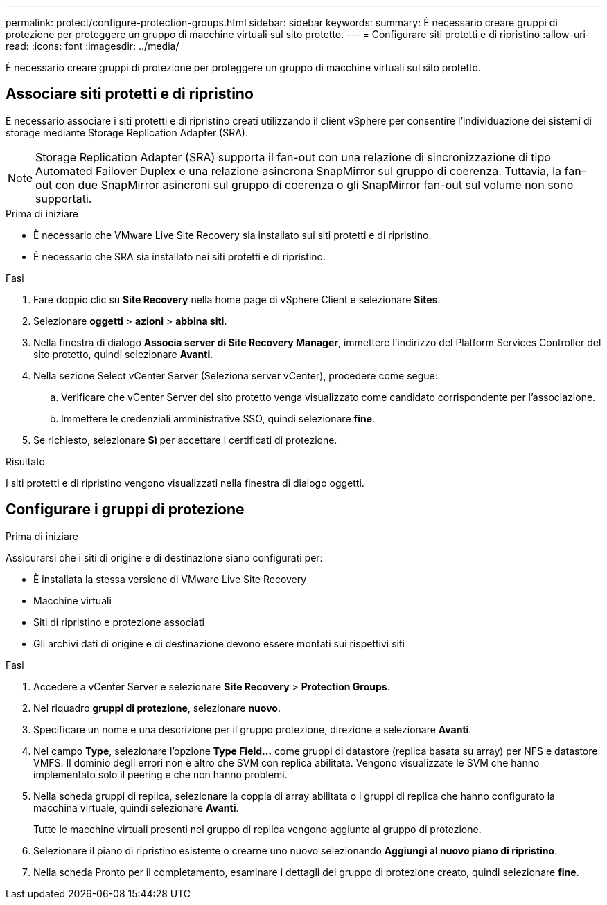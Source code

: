 ---
permalink: protect/configure-protection-groups.html 
sidebar: sidebar 
keywords:  
summary: È necessario creare gruppi di protezione per proteggere un gruppo di macchine virtuali sul sito protetto. 
---
= Configurare siti protetti e di ripristino
:allow-uri-read: 
:icons: font
:imagesdir: ../media/


[role="lead"]
È necessario creare gruppi di protezione per proteggere un gruppo di macchine virtuali sul sito protetto.



== Associare siti protetti e di ripristino

È necessario associare i siti protetti e di ripristino creati utilizzando il client vSphere per consentire l'individuazione dei sistemi di storage mediante Storage Replication Adapter (SRA).


NOTE: Storage Replication Adapter (SRA) supporta il fan-out con una relazione di sincronizzazione di tipo Automated Failover Duplex e una relazione asincrona SnapMirror sul gruppo di coerenza. Tuttavia, la fan-out con due SnapMirror asincroni sul gruppo di coerenza o gli SnapMirror fan-out sul volume non sono supportati.

.Prima di iniziare
* È necessario che VMware Live Site Recovery sia installato sui siti protetti e di ripristino.
* È necessario che SRA sia installato nei siti protetti e di ripristino.


.Fasi
. Fare doppio clic su *Site Recovery* nella home page di vSphere Client e selezionare *Sites*.
. Selezionare *oggetti* > *azioni* > *abbina siti*.
. Nella finestra di dialogo *Associa server di Site Recovery Manager*, immettere l'indirizzo del Platform Services Controller del sito protetto, quindi selezionare *Avanti*.
. Nella sezione Select vCenter Server (Seleziona server vCenter), procedere come segue:
+
.. Verificare che vCenter Server del sito protetto venga visualizzato come candidato corrispondente per l'associazione.
.. Immettere le credenziali amministrative SSO, quindi selezionare *fine*.


. Se richiesto, selezionare *Sì* per accettare i certificati di protezione.


.Risultato
I siti protetti e di ripristino vengono visualizzati nella finestra di dialogo oggetti.



== Configurare i gruppi di protezione

.Prima di iniziare
Assicurarsi che i siti di origine e di destinazione siano configurati per:

* È installata la stessa versione di VMware Live Site Recovery
* Macchine virtuali
* Siti di ripristino e protezione associati
* Gli archivi dati di origine e di destinazione devono essere montati sui rispettivi siti


.Fasi
. Accedere a vCenter Server e selezionare *Site Recovery* > *Protection Groups*.
. Nel riquadro *gruppi di protezione*, selezionare *nuovo*.
. Specificare un nome e una descrizione per il gruppo protezione, direzione e selezionare *Avanti*.
. Nel campo *Type*, selezionare l'opzione *Type Field...* come gruppi di datastore (replica basata su array) per NFS e datastore VMFS.
Il dominio degli errori non è altro che SVM con replica abilitata. Vengono visualizzate le SVM che hanno implementato solo il peering e che non hanno problemi.
. Nella scheda gruppi di replica, selezionare la coppia di array abilitata o i gruppi di replica che hanno configurato la macchina virtuale, quindi selezionare *Avanti*.
+
Tutte le macchine virtuali presenti nel gruppo di replica vengono aggiunte al gruppo di protezione.

. Selezionare il piano di ripristino esistente o crearne uno nuovo selezionando *Aggiungi al nuovo piano di ripristino*.
. Nella scheda Pronto per il completamento, esaminare i dettagli del gruppo di protezione creato, quindi selezionare *fine*.

